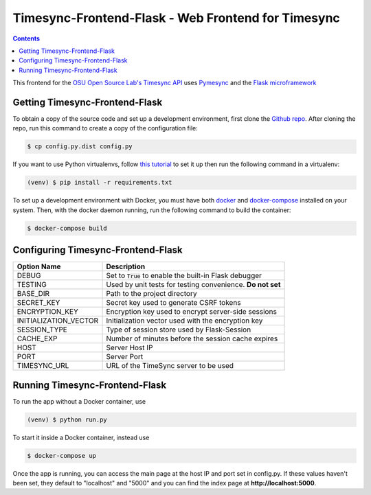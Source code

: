 .. _install:

Timesync-Frontend-Flask - Web Frontend for Timesync
===================================================

.. contents::

This frontend for the `OSU Open Source Lab's`_ `Timesync API`_ uses `Pymesync`_
and the `Flask microframework`_

.. _OSU Open Source Lab's: http://www.osuosl.org/
.. _Timesync API: http://timesync.readthedocs.org/en/latest/
.. _Pymesync: http://pymesync.readthedocs.org/en/latest/
.. _Flask microframework: http://flask.pocoo.org/

Getting Timesync-Frontend-Flask
-------------------------------

To obtain a copy of the source code and set up a development environment,
first clone the `Github repo`_. After cloning the repo, run this command to
create a copy of the configuration file:

.. code-block:: none

    $ cp config.py.dist config.py

If you want to use Python virtualenvs,
follow `this tutorial`_ to set it up then run the following command in a
virtualenv:

.. code-block:: none

    (venv) $ pip install -r requirements.txt

To set up a development environment with Docker, you must have both
`docker`_ and `docker-compose`_ installed on your system. Then, with the
docker daemon running, run the following command to build the container:

.. code-block:: none

    $ docker-compose build

.. _Github repo: https://github.com/osuosl/timesync-frontend-flask
.. _this tutorial: http://docs.python-guide.org/en/latest/dev/virtualenvs
.. _docker: http://www.docker.com/
.. _docker-compose: https://docs.docker.com/compose/

Configuring Timesync-Frontend-Flask
-----------------------------------

===================== =========================================================
     Option Name                             Description
===================== =========================================================
DEBUG                 Set to :code:`True` to enable the built-in Flask debugger
TESTING               Used by unit tests for testing convenience. **Do not set**
BASE_DIR              Path to the project directory
SECRET_KEY            Secret key used to generate CSRF tokens
ENCRYPTION_KEY        Encryption key used to encrypt server-side sessions
INITIALIZATION_VECTOR Initialization vector used with the encryption key
SESSION_TYPE          Type of session store used by Flask-Session
CACHE_EXP             Number of minutes before the session cache expires
HOST                  Server Host IP
PORT                  Server Port
TIMESYNC_URL          URL of the TimeSync server to be used
===================== =========================================================

Running Timesync-Frontend-Flask
-------------------------------

To run the app without a Docker container, use

.. code-block:: none

    (venv) $ python run.py

To start it inside a Docker container, instead use

.. code-block:: none

    $ docker-compose up

Once the app is running, you can access the main page at the host IP and port
set in config.py. If these values haven't been set, they default to "localhost"
and "5000" and you can find the index page at **http://localhost:5000**.
